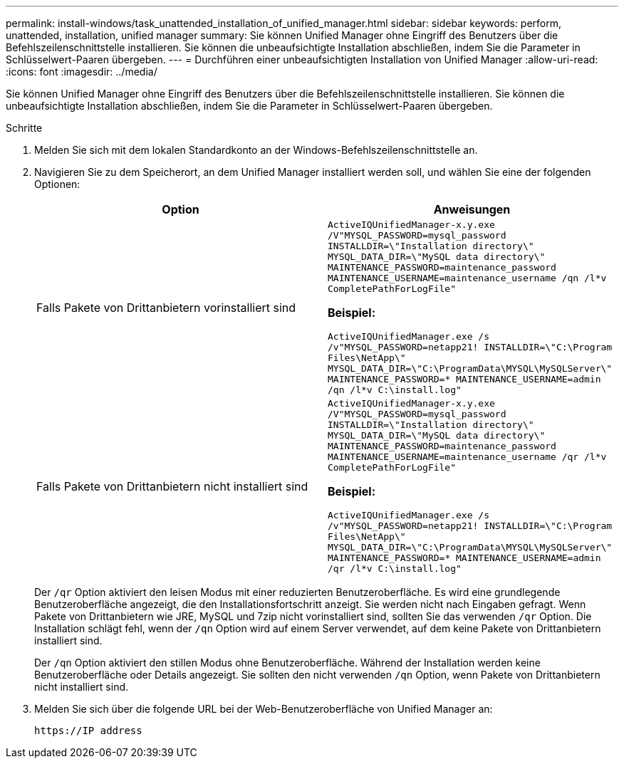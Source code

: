 ---
permalink: install-windows/task_unattended_installation_of_unified_manager.html 
sidebar: sidebar 
keywords: perform, unattended, installation, unified manager 
summary: Sie können Unified Manager ohne Eingriff des Benutzers über die Befehlszeilenschnittstelle installieren. Sie können die unbeaufsichtigte Installation abschließen, indem Sie die Parameter in Schlüsselwert-Paaren übergeben. 
---
= Durchführen einer unbeaufsichtigten Installation von Unified Manager
:allow-uri-read: 
:icons: font
:imagesdir: ../media/


[role="lead"]
Sie können Unified Manager ohne Eingriff des Benutzers über die Befehlszeilenschnittstelle installieren. Sie können die unbeaufsichtigte Installation abschließen, indem Sie die Parameter in Schlüsselwert-Paaren übergeben.

.Schritte
. Melden Sie sich mit dem lokalen Standardkonto an der Windows-Befehlszeilenschnittstelle an.
. Navigieren Sie zu dem Speicherort, an dem Unified Manager installiert werden soll, und wählen Sie eine der folgenden Optionen:
+
[cols="4a,4a"]
|===
| Option | Anweisungen 


 a| 
Falls Pakete von Drittanbietern vorinstalliert sind
 a| 
`ActiveIQUnifiedManager-x.y.exe /V"MYSQL_PASSWORD=mysql_password INSTALLDIR=\"Installation directory\" MYSQL_DATA_DIR=\"MySQL data directory\" MAINTENANCE_PASSWORD=maintenance_password MAINTENANCE_USERNAME=maintenance_username /qn /l*v CompletePathForLogFile"`

*Beispiel:*

`ActiveIQUnifiedManager.exe /s /v"MYSQL_PASSWORD=netapp21! INSTALLDIR=\"C:\Program Files\NetApp\" MYSQL_DATA_DIR=\"C:\ProgramData\MYSQL\MySQLServer\" MAINTENANCE_PASSWORD=******* MAINTENANCE_USERNAME=admin /qn /l*v C:\install.log"`



 a| 
Falls Pakete von Drittanbietern nicht installiert sind
 a| 
`ActiveIQUnifiedManager-x.y.exe /V"MYSQL_PASSWORD=mysql_password INSTALLDIR=\"Installation directory\" MYSQL_DATA_DIR=\"MySQL data directory\" MAINTENANCE_PASSWORD=maintenance_password MAINTENANCE_USERNAME=maintenance_username /qr /l*v CompletePathForLogFile"`

*Beispiel:*

`ActiveIQUnifiedManager.exe /s /v"MYSQL_PASSWORD=netapp21! INSTALLDIR=\"C:\Program Files\NetApp\" MYSQL_DATA_DIR=\"C:\ProgramData\MYSQL\MySQLServer\" MAINTENANCE_PASSWORD=******* MAINTENANCE_USERNAME=admin /qr /l*v C:\install.log"`

|===
+
Der `/qr` Option aktiviert den leisen Modus mit einer reduzierten Benutzeroberfläche. Es wird eine grundlegende Benutzeroberfläche angezeigt, die den Installationsfortschritt anzeigt. Sie werden nicht nach Eingaben gefragt. Wenn Pakete von Drittanbietern wie JRE, MySQL und 7zip nicht vorinstalliert sind, sollten Sie das verwenden `/qr` Option. Die Installation schlägt fehl, wenn der `/qn` Option wird auf einem Server verwendet, auf dem keine Pakete von Drittanbietern installiert sind.

+
Der `/qn` Option aktiviert den stillen Modus ohne Benutzeroberfläche. Während der Installation werden keine Benutzeroberfläche oder Details angezeigt. Sie sollten den nicht verwenden `/qn` Option, wenn Pakete von Drittanbietern nicht installiert sind.

. Melden Sie sich über die folgende URL bei der Web-Benutzeroberfläche von Unified Manager an:
+
`\https://IP address`


